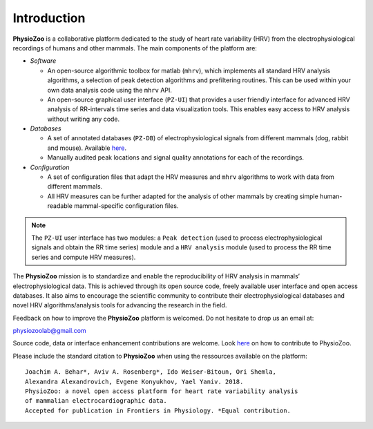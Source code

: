 Introduction
************
**PhysioZoo** is a collaborative platform dedicated to the study of heart rate variability (HRV) from the electrophysiological recordings of humans and other mammals. The main components of the platform are:

- *Software*

  - An open-source algorithmic toolbox for matlab (``mhrv``), which implements all standard HRV analysis algorithms, a selection of peak detection algorithms and prefiltering routines. This can be used within your own data analysis code using the ``mhrv`` API.
    
  - An open-source graphical user interface (``PZ-UI``) that provides a user friendly interface for advanced HRV analysis of RR-intervals time series and data visualization tools. This enables easy access to HRV analysis without writing any code.

- *Databases*

  - A set of annotated databases (``PZ-DB``) of electrophysiological signals from different mammals (dog, rabbit and mouse). Available `here <https://drive.google.com/file/d/1waDbfJlCWLGWTfaV7_tJ1j2-4Re5N5OG/view?usp=sharing>`_.

  - Manually audited peak locations and signal quality annotations for each of the recordings.



- *Configuration*
  
  - A set of configuration files that adapt the HRV measures and ``mhrv`` algorithms to
    work with data from different mammals.
    
  - All HRV measures can be further adapted for the analysis of other mammals by
    creating simple human-readable mammal-specific configuration files.

.. Note:: The ``PZ-UI`` user interface has two modules: a ``Peak detection`` (used to process electrophysiological signals and obtain the RR time series) module and a ``HRV analysis`` module (used to process the RR time series and compute HRV measures).


The **PhysioZoo** mission is to standardize and enable the reproducibility of
HRV analysis in mammals’ electrophysiological data. This is achieved through
its open source code, freely available user interface and open access databases. It
also aims to encourage the scientific community to contribute their
electrophysiological databases and novel HRV algorithms/analysis tools for
advancing the research in the field.

Feedback on how to improve the **PhysioZoo** platform is welcomed. Do not hesitate to drop us an email at:

physiozoolab@gmail.com

Source code, data or interface enhancement contributions are welcome. Look `here <https://physiozoo.com/about/>`_ on how to contribute to PhysioZoo.

Please include the standard citation to **PhysioZoo** when using the ressources available on the platform::

	Joachim A. Behar*, Aviv A. Rosenberg*, Ido Weiser-Bitoun, Ori Shemla,
        Alexandra Alexandrovich, Evgene Konyukhov, Yael Yaniv. 2018.  
	PhysioZoo: a novel open access platform for heart rate variability analysis 
        of mammalian electrocardiographic data.
        Accepted for publication in Frontiers in Physiology. *Equal contribution.



